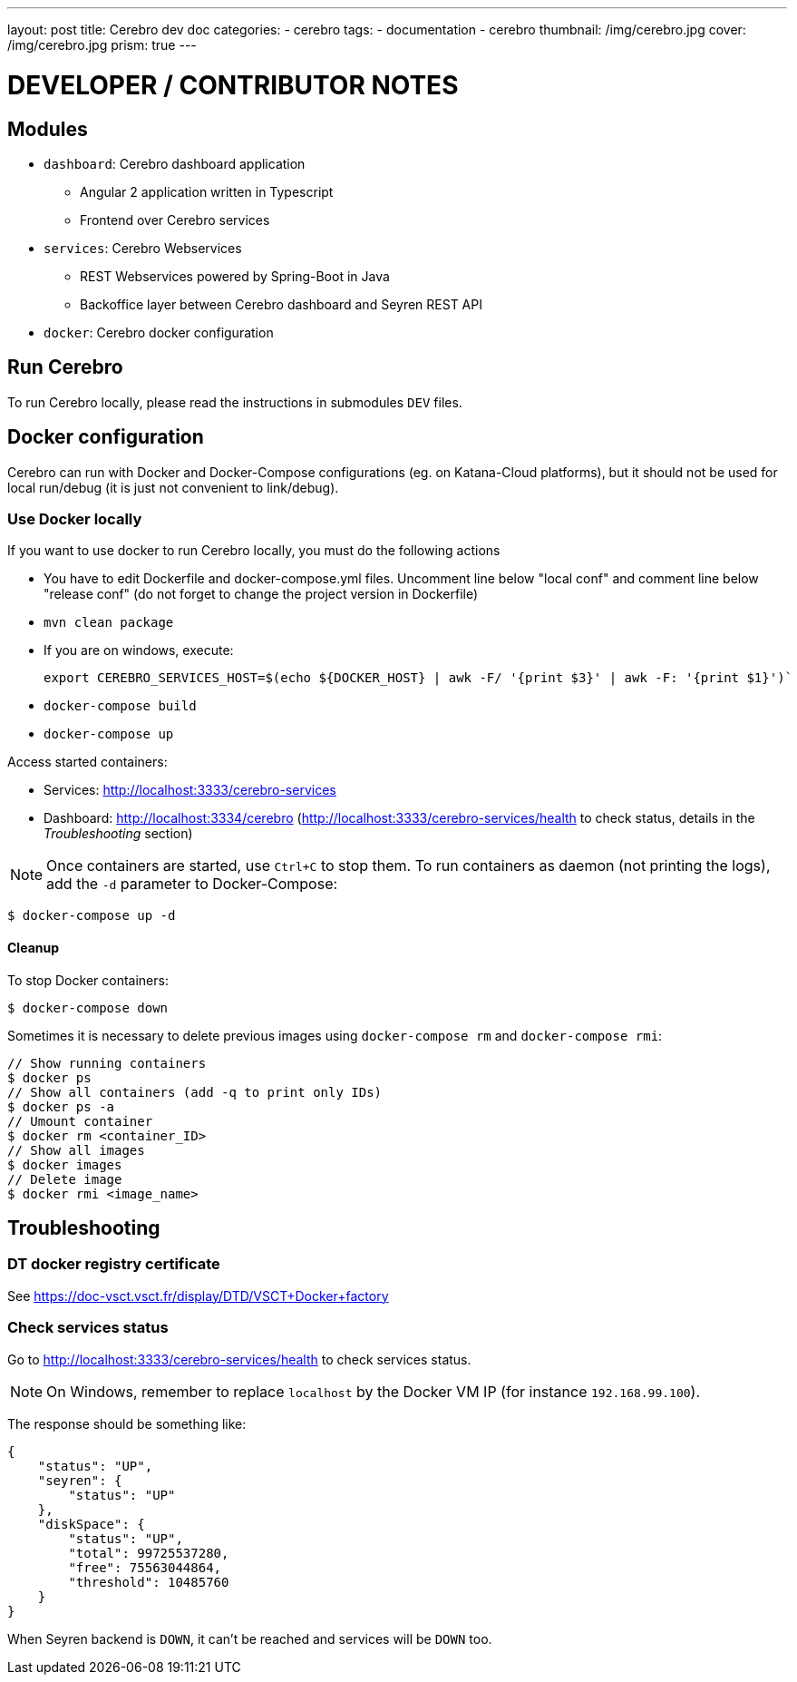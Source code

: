 ---
layout: post
title:  Cerebro dev doc
categories:
    - cerebro
tags:
    - documentation
    - cerebro
thumbnail: /img/cerebro.jpg
cover: /img/cerebro.jpg
prism: true
---

= *DEVELOPER / CONTRIBUTOR NOTES*

== Modules

* `dashboard`: Cerebro dashboard application
** Angular 2 application written in Typescript
** Frontend over Cerebro services
* `services`: Cerebro Webservices
** REST Webservices powered by Spring-Boot in Java
** Backoffice layer between Cerebro dashboard and Seyren REST API
* `docker`: Cerebro docker configuration

== Run Cerebro

To run Cerebro locally, please read the instructions in submodules `DEV` files.

== Docker configuration

Cerebro can run with Docker and Docker-Compose configurations (eg. on Katana-Cloud platforms), but it should not be used for local
run/debug (it is just not convenient to link/debug).

=== Use Docker locally

If you want to use docker to run Cerebro locally, you must do the following actions

* You have to edit Dockerfile and docker-compose.yml files. Uncomment line below "local conf" and comment line below "release conf" (do not forget to change the project version in Dockerfile)
* `mvn clean package`
* If you are on windows, execute:

    export CEREBRO_SERVICES_HOST=$(echo ${DOCKER_HOST} | awk -F/ '{print $3}' | awk -F: '{print $1}')`

* `docker-compose build`
* `docker-compose up`

Access started containers:

* Services: http://localhost:3333/cerebro-services
* Dashboard: http://localhost:3334/cerebro (http://localhost:3333/cerebro-services/health to check status, details in the _Troubleshooting_ section)

NOTE: Once containers are started, use `Ctrl+C` to stop them. To run containers as daemon (not printing the logs), add the `-d` parameter to Docker-Compose:

    $ docker-compose up -d

==== Cleanup

To stop Docker containers:

    $ docker-compose down

Sometimes it is necessary to delete previous images using `docker-compose rm` and `docker-compose rmi`:

    // Show running containers
    $ docker ps
    // Show all containers (add -q to print only IDs)
    $ docker ps -a
    // Umount container
    $ docker rm <container_ID>
    // Show all images
    $ docker images
    // Delete image
    $ docker rmi <image_name>

== Troubleshooting

=== DT docker registry certificate

See https://doc-vsct.vsct.fr/display/DTD/VSCT+Docker+factory

=== Check services status

Go to http://localhost:3333/cerebro-services/health to check services status.

NOTE: On Windows, remember to replace `localhost` by the Docker VM IP (for instance `192.168.99.100`).

The response should be something like:

    {
        "status": "UP",
        "seyren": {
            "status": "UP"
        },
        "diskSpace": {
            "status": "UP",
            "total": 99725537280,
            "free": 75563044864,
            "threshold": 10485760
        }
    }

When Seyren backend is `DOWN`, it can't be reached and services will be `DOWN` too.

